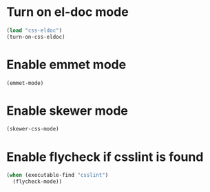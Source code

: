 * Turn on el-doc mode
  #+begin_src emacs-lisp
    (load "css-eldoc")
    (turn-on-css-eldoc)
  #+end_src


* Enable emmet mode
  #+begin_src emacs-lisp
    (emmet-mode)
  #+end_src


* Enable skewer mode
  #+begin_src emacs-lisp
    (skewer-css-mode)
  #+end_src


* Enable flycheck if csslint is found
  #+begin_src emacs-lisp
    (when (executable-find "csslint")
      (flycheck-mode))
  #+end_src
